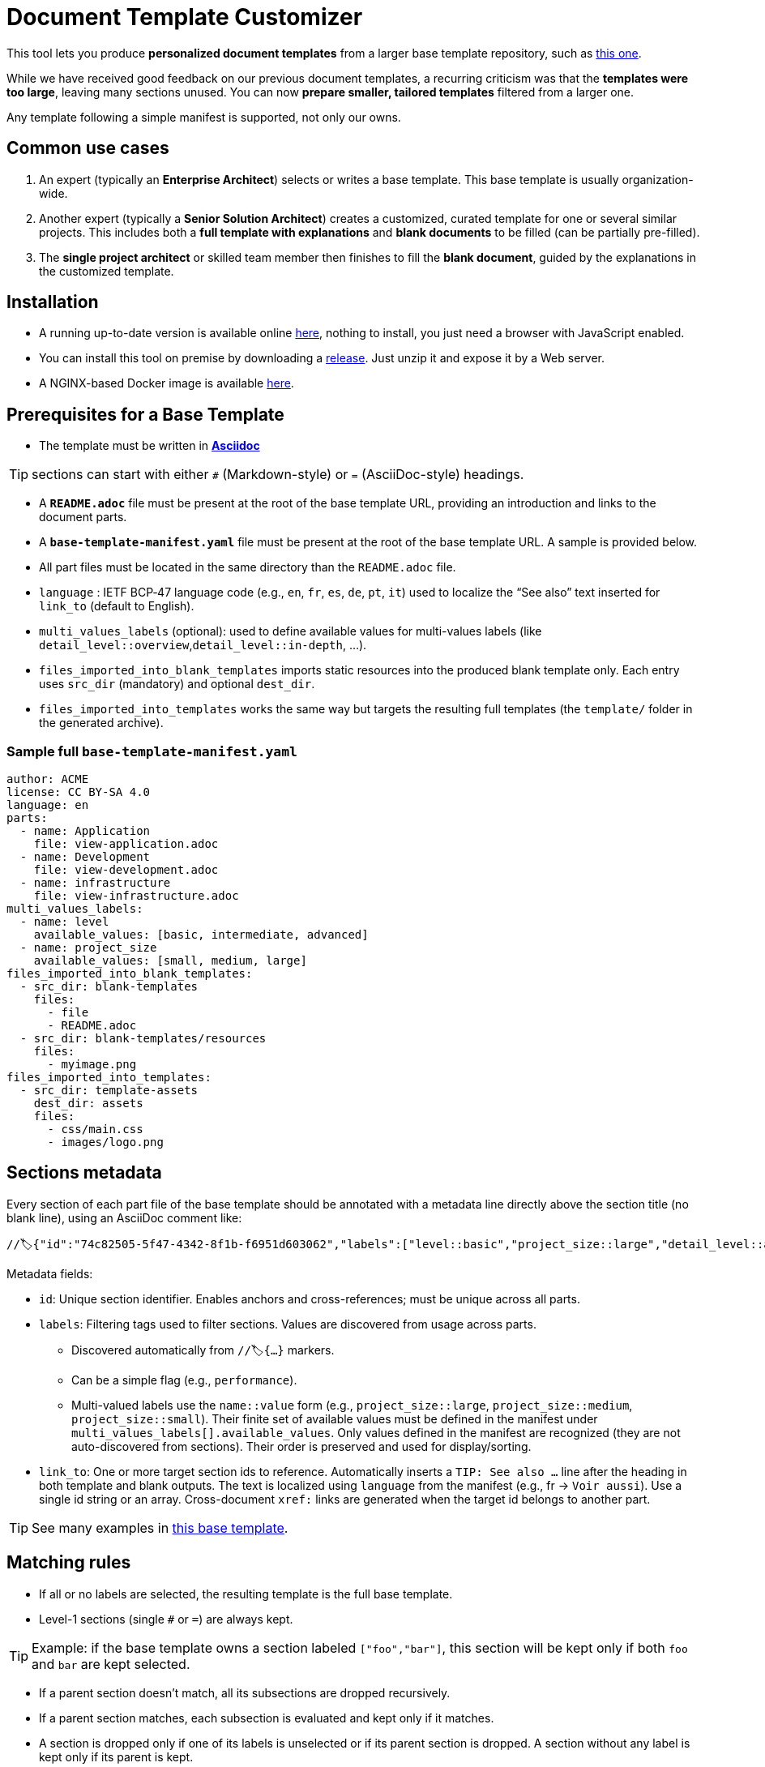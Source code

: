 # Document Template Customizer

This tool lets you produce *personalized document templates* from a larger base template repository, such as https://github.com/bflorat/architecture-document-template[this one].

While we have received good feedback on our previous document templates, a recurring criticism was that the *templates were too large*, leaving many sections unused. You can now *prepare smaller, tailored templates* filtered from a larger one.

Any template following a simple manifest is supported, not only our owns.


## Common use cases

. An expert (typically an *Enterprise Architect*) selects or writes a base template. This base template is usually organization-wide.
. Another expert (typically a *Senior Solution Architect*) creates a customized, curated template for one or several similar projects. This includes both a *full template with explanations* and *blank documents* to be filled (can be partially pre-filled).
. The **single project architect** or skilled team member then finishes to fill the *blank document*, guided by the explanations in the customized template.

## Installation

* A running up-to-date version is available online https://document-template-customizer.florat.net/[here], nothing to install, you just need a browser with JavaScript enabled.

* You can install this tool on premise by downloading a https://github.com/bflorat/document-template-customizer/releases[release]. Just unzip it and expose it by a Web server.

* A NGINX-based Docker image is available https://hub.docker.com/repository/docker/bflorat/document-template-customizer/general[here].

## Prerequisites for a Base Template

* The template must be written in **https://docs.asciidoctor.org/asciidoc/latest/syntax-quick-reference/[Asciidoc]** 

TIP: sections can start with either `#` (Markdown-style) or `=` (AsciiDoc-style) headings.

* A **`README.adoc`** file must be present at the root of the base template URL, providing an introduction and links to the document parts.
* A **`base-template-manifest.yaml`** file must be present at the root of the base template URL. A sample is provided below. 
* All part files must be located in the same directory than the `README.adoc` file.

* `language` : IETF BCP‑47 language code (e.g., `en`, `fr`, `es`, `de`, `pt`, `it`) used to localize the “See also” text inserted for `link_to` (default to English).

* `multi_values_labels` (optional): used to define available values for multi-values labels (like `detail_level::overview`,`detail_level::in-depth`, ...).

* `files_imported_into_blank_templates` imports static resources into the produced blank template only. Each entry uses `src_dir` (mandatory) and optional `dest_dir`.

* `files_imported_into_templates` works the same way but targets the resulting full templates (the `template/` folder in the generated archive).

### Sample full `base-template-manifest.yaml`

```
author: ACME
license: CC BY-SA 4.0
language: en
parts:
  - name: Application
    file: view-application.adoc
  - name: Development
    file: view-development.adoc
  - name: infrastructure
    file: view-infrastructure.adoc
multi_values_labels:
  - name: level
    available_values: [basic, intermediate, advanced]
  - name: project_size
    available_values: [small, medium, large]
files_imported_into_blank_templates:
  - src_dir: blank-templates
    files:
      - file
      - README.adoc
  - src_dir: blank-templates/resources
    files:
      - myimage.png
files_imported_into_templates:
  - src_dir: template-assets
    dest_dir: assets
    files:
      - css/main.css
      - images/logo.png
```

## Sections metadata

Every section of each part file of the base template should be annotated with a metadata line directly above the section title (no blank line), using an AsciiDoc comment like:

```
//🏷{"id":"74c82505-5f47-4342-8f1b-f6951d603062","labels":["level::basic","project_size::large","detail_level::abstract","context"],"link_to":["9352a89a-3f8b-4028-98d5-58fb970e01ef"]}
```

Metadata fields:

* `id`: Unique section identifier. Enables anchors and cross-references; must be unique across all parts.
* `labels`: Filtering tags used to filter sections. Values are discovered from usage across parts.
** Discovered automatically from `//🏷{...}` markers.
** Can be a simple flag (e.g., `performance`).
** Multi-valued labels use the `name::value` form (e.g., `project_size::large`, `project_size::medium`, `project_size::small`). Their finite set of available values must be defined in the manifest under `multi_values_labels[].available_values`. Only values defined in the manifest are recognized (they are not auto-discovered from sections). Their order is preserved and used for display/sorting.
* `link_to`: One or more target section ids to reference. Automatically inserts a `TIP: See also …` line after the heading in both template and blank outputs. The text is localized using `language` from the manifest (e.g., fr → `Voir aussi`). Use a single id string or an array. Cross-document `xref:` links are generated when the target id belongs to another part.

TIP: See many examples in https://github.com/bflorat/architecture-document-template[this base template].


## Matching rules

- If all or no labels are selected, the resulting template is the full base template.
- Level-1 sections (single `#` or `=`) are always kept.

TIP: Example: if the base template owns a section labeled `["foo","bar"]`, this section will be kept only if both `foo` and `bar` are kept selected.

- If a parent section doesn't match, all its subsections are dropped recursively.

- If a parent section matches, each subsection is evaluated and kept only if it matches.

- A section is dropped only if one of its labels is unselected or if its parent section is dropped. A section without any label is kept only if its parent is kept.

TIP: Example: if the base template owns a section labeled `foo` and a subsection labeled `bar` : if `foo` label is selected but not `bar`, only the parent section is kept.

## Blank template content

- The blank template preserves structure (headings, anchors, attributes) and the automatic `TIP: See also …` added by `link_to`.
- Body text is omitted by default. To include pre-filled text in the blank template, wrap it in a `[PRE-FILLED]`.

Example block:

```
[PRE-FILLED]
====
This text will appear in the blank template.
You can write multiple lines here.
====
```

## Tips
* The generated zip contains a `customization-context.yaml` file with the generation date, base template URL, the disabled labels (`disabled_labels`) and dropped sections.
* A base template URL can be pre-filled using the `base_template_url` query param, example: `https://document-template-customizer.florat.net/?base_template_url=https%3A%2F%2Fraw.githubusercontent.com%2Fbflorat%2Fmodele-da%2Frefs%2Fheads%2Fmaster%2F`.


## List of available base templates

TIP: Contact us if you want to be listed here, new base templates contributions welcomed !

[cols="1,3,5,2,6l", options="header"]
|===
|Language |Title |Repository |Open directly | Template URL to use 

|English
|Architecture Document Template
|https://github.com/bflorat/architecture-document-template[Architecture Document Template]
|https://document-template-customizer.florat.net/?base_template_url=https%3A%2F%2Fraw.githubusercontent.com%2Fbflorat%2Farchitecture-document-template%2Frefs%2Fheads%2Fmaster%2F[Click here]
| https://raw.githubusercontent.com/bflorat/architecture-document-template/refs/heads/master/


|French
|Modèle de dossier d'Architecture
|https://github.com/bflorat/modele-da[Modèle de dossier d'Architecture]
|https://document-template-customizer.florat.net/?base_template_url=https%3A%2F%2Fraw.githubusercontent.com%2Fbflorat%2Fmodele-da%2Frefs%2Fheads%2Fmaster%2F[Click here]
| https://raw.githubusercontent.com/bflorat/modele-da/refs/heads/master/
|===
